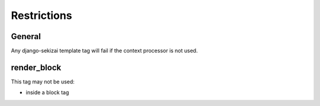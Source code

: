 ############
Restrictions
############

*******
General
*******

Any django-sekizai template tag will fail if the context processor is not used.

************
render_block
************

This tag may not be used:

* inside a block tag
